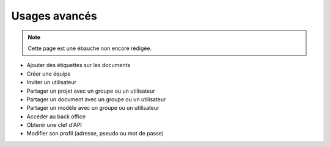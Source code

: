 Usages avancés
==============

.. note::
	Cette page est une ébauche non encore rédigée.


* Ajouter des étiquettes sur les documents
* Créer une équipe
* Inviter un utilisateur
* Partager un projet avec un groupe ou un utilisateur
* Partager un document avec un groupe ou un utilisateur
* Partager un modèle avec un groupe ou un utilisateur
* Accéder au back office
* Obtenir une clef d'API
* Modifier son profil (adresse, pseudo ou mot de passe)


